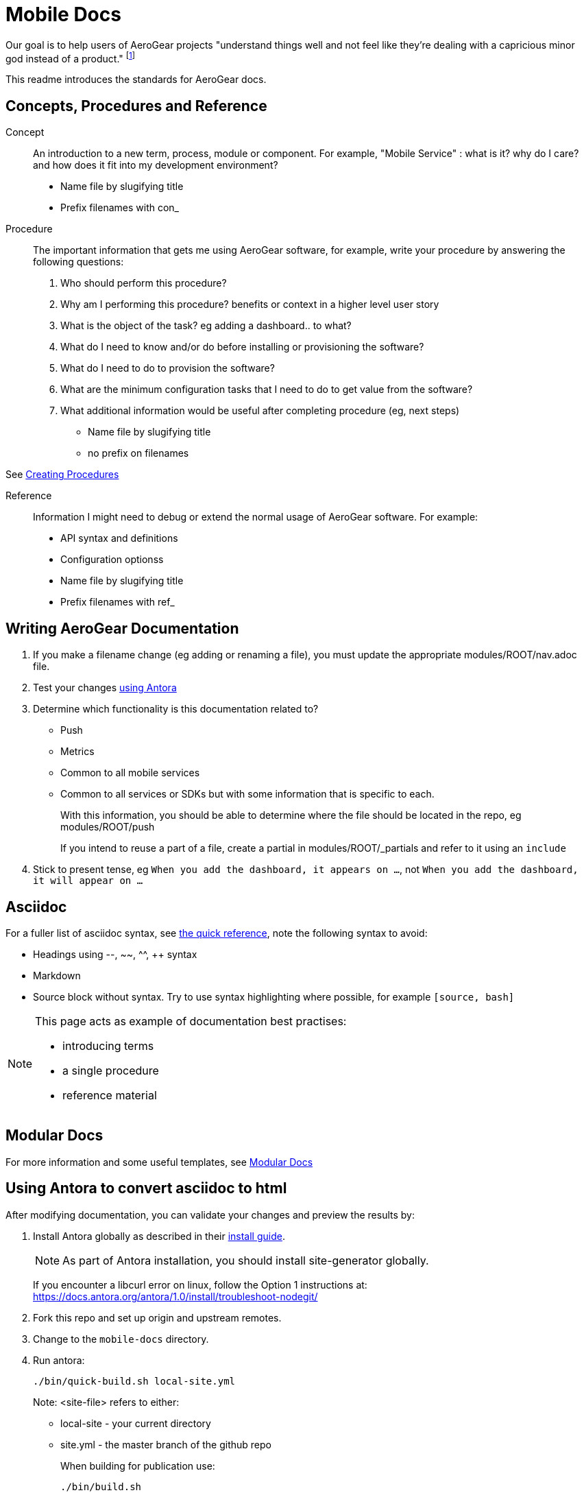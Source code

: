 = Mobile Docs

Our goal is to help users of AeroGear projects "understand things well and not feel like they're dealing with a capricious minor god instead of a product." footnote:[Laura Bailey]

This readme introduces the standards for AeroGear docs.

:toc: 1

== Concepts, Procedures and Reference

Concept::
An introduction to a new term, process, module or component. For example, "Mobile Service" : what is it? why do I care? and how does it fit into my development environment?

* Name file by slugifying title

* Prefix filenames with con_

Procedure::
The important information that gets me using AeroGear software, for example, write your procedure by answering the following questions:
+
. Who should perform this procedure?
. Why am I performing this procedure? benefits or context in a higher level user story
. What is the object of the task? eg adding a dashboard.. to what?
. What do I need to know and/or do before installing or provisioning the software?
. What do I need to do to provision the software?
. What are the minimum configuration tasks that I need to do to get value from the software?
. What additional information would be useful after completing procedure (eg, next steps)

* Name file by slugifying title

* no prefix on filenames

See link:https://redhat-documentation.github.io/modular-docs/#creating-procedure-modules[Creating Procedures]

Reference::
Information I might need to debug or extend the normal usage of AeroGear software. For example:
+
* API syntax and definitions
* Configuration optionss 

* Name file by slugifying title

* Prefix filenames with ref_


== Writing AeroGear Documentation

. If you make a filename change (eg adding or renaming a file), you must update the appropriate modules/ROOT/nav.adoc file. 
. Test your changes xref:#using-antora[using Antora]
. Determine which functionality is this documentation related to?
+
* Push
* Metrics
* Common to all mobile services
* Common to all services or SDKs but with some information that is specific to each.
+
With this information, you should be able to determine where the file should be located in the repo, eg modules/ROOT/push
+
If you intend to reuse a part of a file, create a partial in modules/ROOT/_partials and refer to it using an `include`


. Stick to present tense, eg `When you add the dashboard, it appears on ...`, not `When you add the dashboard, it will appear on ...`


== Asciidoc

For a fuller list of asciidoc syntax, see link:http://asciidoctor.org/docs/asciidoc-syntax-quick-reference/[the quick reference], note the following syntax to avoid:

* Headings using --, ~~, ^^, ++ syntax
* Markdown
* Source block without syntax. Try to use syntax highlighting where possible, for example `[source, bash]`

[NOTE]
--
This page acts as example of documentation best practises:

* introducing terms
* a single  procedure
* reference material
--

== Modular Docs

For more information and some useful templates, see link:https://redhat-documentation.github.io/modular-docs/[Modular Docs]

[[using-antora]]
== Using Antora to convert asciidoc to html

After modifying documentation, you can validate your changes and preview the results by:

. Install Antora globally as described in their https://docs.antora.org/antora/1.0/install/install-antora/[install guide].
+
NOTE: As part of Antora installation, you should install site-generator globally.
+
If you encounter a libcurl error on linux, follow the Option 1 instructions at:
https://docs.antora.org/antora/1.0/install/troubleshoot-nodegit/


. Fork this repo and set up origin and upstream remotes.

. Change to the `mobile-docs` directory.

. Run antora:
+
----
./bin/quick-build.sh local-site.yml
----
+
Note: <site-file> refers to either:
+
* local-site - your current directory
* site.yml - the master branch of the github repo
+ 
When building for publication use:
+
----
./bin/build.sh
----

. Check the `index.html` output in the default Antora output directory `build\site`.


NOTE: After changes to link:https://github.com/aerogear/antora-ui[antora-ui], you might need to run 'antora --pull --clean <site-file>' to pick up those changes.

=== Running Antora Using Docker

. Make sure you can run antora as described in https://docs.antora.org/antora/1.0/antora-container/

. Clone the antora-ui so that `mobile-docs` and `antora-ui` are at the same level.

. Change directory to the level above `mobile-docs` and `antora-ui`.

. Enter the following commands:
+
-----
$ docker run --entrypoint ash --privileged -v `pwd`:/antora --rm -it antora/antora
# cd mobile-docs
# antora testui-site.yml
# exit
$ cd mobile-docs
$ ./bin/fix-div.sh
-----

. Check the `index.html` output in the default Antora output directory `build\site`.


== Editing

After reviewing a html file, you might identify a change. When editing a file, you might find that the content is not in the associated adoc file, because it's rendered by using the asciidoc `include` command. You can edit the included file, but note that editing the source file can have unintended effect. For example, when editing the `registering-an-app.adoc`, avoid problems by: 

. Regex search for `include.*registering-an-app` across the whole repo.
. Review the list of files from this search to understand of the context of the content.
. Use your judgement when editing the file to make sure the content is appropriate for each rendering of that content. 


[[publishing]]
== Publishing

Currently, the publishing process is manual:

. Run antora using following command:
+
----
./bin/build.sh
----

. Review the output (`build\site\index.html`) for errors. Correct if required.
+
NOTE: Check for correct styling changes too.
+
. Make a PR against  https://github.com/aerogear/docs.aerogear.org
. Merge PR as required.

== Remote Repos

No remote repos were harmed in the production of this documentation ;)

However, references to code maybe be included as follows:


1. Decide on a name for the snippet, eg push-ios-register 

2. Create a partial in mobile-docs, eg
https://github.com/aerogear/mobile-docs/blob/master/modules/ROOT/pages/_partials/push-ios-register.inc

3. Reference the code file you want to use (with a tags filter):
+
----
 include::https://raw.githubusercontent.com/aerogear/ios-showcase-template/push-push/ios-showcase-template/push/PushHelper.swift[tags=push-ios-register]
----

4. Add tags to the code repo, eg 
+
----
// tag::push-ios-register[]
    public func registerUPS(_ deviceToken: Data) {
        AgsCore.logger.info("Registered for notifications with token")

        var config = UnifiedPushConfig()
        config.alias = "Example App"
        config.categories = ["iOS", "Example"]

        AgsPush.instance.register(
            deviceToken,
            config,
            success: {
                AgsCore.logger.info("Successfully registered to Unified Push Server")
            },
            failure: { (error: Error!) in
                AgsCore.logger.error("Failure to register for on Unified Push Server: \(error)")
            }
        )
    }
// end::push-ios-register[]

----

5. Edit adoc file with the following to display the content:
+
----
 include::{partialsdir}/push-ios-register.inc-rantora.adoc[]
----
+
NOTE: You need to run mobile-docs:/bin/build.sh <site>.yml to make sure the temp files are in place when building site



